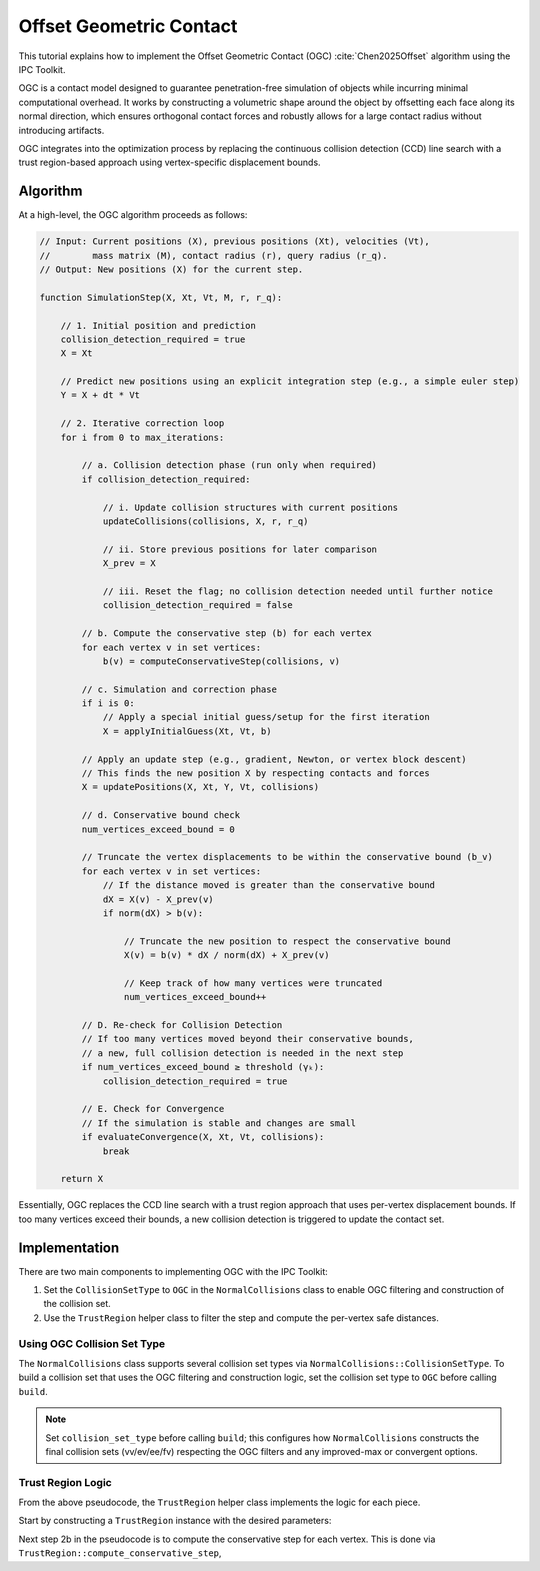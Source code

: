 Offset Geometric Contact
========================

This tutorial explains how to implement the Offset Geometric Contact
(OGC) :cite:`Chen2025Offset` algorithm using the IPC Toolkit.

OGC is a contact model designed to guarantee penetration-free simulation of
objects while incurring minimal computational overhead. It works by constructing
a volumetric shape around the object by offsetting each face along its normal
direction, which ensures orthogonal contact forces and robustly allows for a
large contact radius without introducing artifacts.

OGC integrates into the optimization process by replacing the continuous
collision detection (CCD) line search with a trust region-based approach using
vertex-specific displacement bounds.

Algorithm
---------

At a high-level, the OGC algorithm proceeds as follows:

.. code-block:: javascript

    // Input: Current positions (X), previous positions (Xt), velocities (Vt),
    //        mass matrix (M), contact radius (r), query radius (r_q).
    // Output: New positions (X) for the current step.

    function SimulationStep(X, Xt, Vt, M, r, r_q):

        // 1. Initial position and prediction
        collision_detection_required = true
        X = Xt

        // Predict new positions using an explicit integration step (e.g., a simple euler step)
        Y = X + dt * Vt

        // 2. Iterative correction loop
        for i from 0 to max_iterations:

            // a. Collision detection phase (run only when required)
            if collision_detection_required:

                // i. Update collision structures with current positions
                updateCollisions(collisions, X, r, r_q)

                // ii. Store previous positions for later comparison
                X_prev = X

                // iii. Reset the flag; no collision detection needed until further notice
                collision_detection_required = false

            // b. Compute the conservative step (b) for each vertex
            for each vertex v in set vertices:
                b(v) = computeConservativeStep(collisions, v)

            // c. Simulation and correction phase
            if i is 0:
                // Apply a special initial guess/setup for the first iteration
                X = applyInitialGuess(Xt, Vt, b)

            // Apply an update step (e.g., gradient, Newton, or vertex block descent)
            // This finds the new position X by respecting contacts and forces
            X = updatePositions(X, Xt, Y, Vt, collisions)

            // d. Conservative bound check
            num_vertices_exceed_bound = 0

            // Truncate the vertex displacements to be within the conservative bound (b_v)
            for each vertex v in set vertices:
                // If the distance moved is greater than the conservative bound
                dX = X(v) - X_prev(v)
                if norm(dX) > b(v):

                    // Truncate the new position to respect the conservative bound
                    X(v) = b(v) * dX / norm(dX) + X_prev(v)

                    // Keep track of how many vertices were truncated
                    num_vertices_exceed_bound++

            // D. Re-check for Collision Detection
            // If too many vertices moved beyond their conservative bounds,
            // a new, full collision detection is needed in the next step
            if num_vertices_exceed_bound ≥ threshold (γₖ):
                collision_detection_required = true

            // E. Check for Convergence
            // If the simulation is stable and changes are small
            if evaluateConvergence(X, Xt, Vt, collisions):
                break

        return X

Essentially, OGC replaces the CCD line search with a trust region approach
that uses per-vertex displacement bounds. If too many vertices exceed their
bounds, a new collision detection is triggered to update the contact set.

Implementation
--------------

There are two main components to implementing OGC with the IPC Toolkit:

1. Set the ``CollisionSetType`` to ``OGC`` in the ``NormalCollisions`` class to
   enable OGC filtering and construction of the collision set.
2. Use the ``TrustRegion`` helper class to filter the step and compute the per-vertex safe distances.

Using OGC Collision Set Type
~~~~~~~~~~~~~~~~~~~~~~~~~~~~

The ``NormalCollisions`` class supports several collision set types via
``NormalCollisions::CollisionSetType``. To build a collision set that uses the
OGC filtering and construction logic, set the collision set type to ``OGC``
before calling ``build``.

.. md-tab-set::

    .. md-tab-item:: C++

        .. code-block:: c++

            ipc::NormalCollisions collisions;
            collisions.set_use_area_weighting(true); // optional, for convergent form
            collisions.set_collision_set_type(ipc::NormalCollisions::CollisionSetType::OGC);
            collisions.build(collision_mesh, vertices, dhat, dmin);

    .. md-tab-item:: Python

        .. code-block:: python

            collisions = ipctk.NormalCollisions()
            collisions.use_area_weighting = True  # optional, for convergent form
            collisions.collision_set_type = ipctk.NormalCollisions.CollisionSetType.OGC
            collisions.build(collision_mesh, vertices, dhat, dmin)

.. note::
    Set ``collision_set_type`` before calling ``build``; this configures how
    ``NormalCollisions`` constructs the final collision sets (vv/ev/ee/fv)
    respecting the OGC filters and any improved-max or convergent options.

Trust Region Logic
~~~~~~~~~~~~~~~~~~

From the above pseudocode, the ``TrustRegion`` helper class implements the logic for each piece.

Start by constructing a ``TrustRegion`` instance with the desired parameters:

.. md-tab-set::

    .. md-tab-item:: C++

        .. code-block:: c++

            #include <ipc/ogc/trust_region.hpp>

            ipc::ogc::TrustRegion trust_region(dhat);
            // Optionally set parameters like:
            trust_region.relaxed_radius_scaling = 0.9; // 2γₚ in the paper
            trust_region.update_threshold = 0.01; // γₑ in the paper

    .. md-tab-item:: Python

        .. code-block:: python

            from ipctk import ogc

            trust_region = ogc.TrustRegion(dhat)
            # Optionally set parameters like:
            trust_region.relaxed_radius_scaling = 0.9  # 2γₚ in the paper
            trust_region.update_threshold = 0.01  # γₑ in the paper


Next step 2b in the pseudocode is to compute the conservative step for each vertex.
This is done via ``TrustRegion::compute_conservative_step``,
